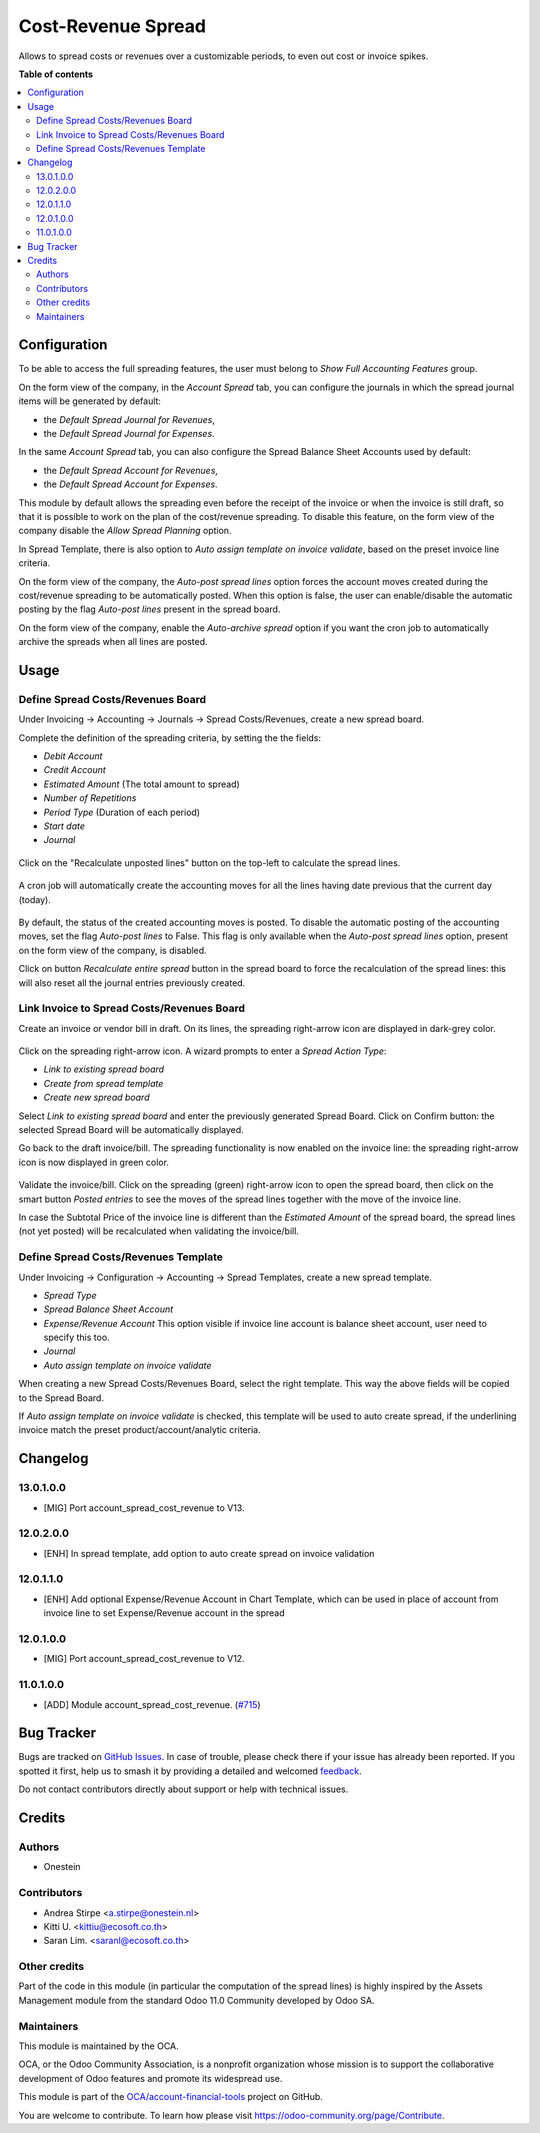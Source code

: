 ===================
Cost-Revenue Spread
===================

.. 
   !!!!!!!!!!!!!!!!!!!!!!!!!!!!!!!!!!!!!!!!!!!!!!!!!!!!
   !! This file is generated by oca-gen-addon-readme !!
   !! changes will be overwritten.                   !!
   !!!!!!!!!!!!!!!!!!!!!!!!!!!!!!!!!!!!!!!!!!!!!!!!!!!!
   !! source digest: sha256:560d87ede92fd18ca4a929595b6a9fd9f558f6b577e8c9bad1f8e7236ad4175d
   !!!!!!!!!!!!!!!!!!!!!!!!!!!!!!!!!!!!!!!!!!!!!!!!!!!!

.. |badge1| image:: https://img.shields.io/badge/maturity-Beta-yellow.png
    :target: https://odoo-community.org/page/development-status
    :alt: Beta
.. |badge2| image:: https://img.shields.io/badge/licence-AGPL--3-blue.png
    :target: http://www.gnu.org/licenses/agpl-3.0-standalone.html
    :alt: License: AGPL-3
.. |badge3| image:: https://img.shields.io/badge/github-OCA%2Faccount--financial--tools-lightgray.png?logo=github
    :target: https://github.com/OCA/account-financial-tools/tree/16.0/account_spread_cost_revenue
    :alt: OCA/account-financial-tools
.. |badge4| image:: https://img.shields.io/badge/weblate-Translate%20me-F47D42.png
    :target: https://translation.odoo-community.org/projects/account-financial-tools-16-0/account-financial-tools-16-0-account_spread_cost_revenue
    :alt: Translate me on Weblate
.. |badge5| image:: https://img.shields.io/badge/runboat-Try%20me-875A7B.png
    :target: https://runboat.odoo-community.org/builds?repo=OCA/account-financial-tools&target_branch=16.0
    :alt: Try me on Runboat

|badge1| |badge2| |badge3| |badge4| |badge5|

Allows to spread costs or revenues over a customizable periods, to even out cost or invoice spikes.

**Table of contents**

.. contents::
   :local:

Configuration
=============

To be able to access the full spreading features, the user must belong to *Show Full Accounting Features* group.

On the form view of the company, in the *Account Spread* tab, you can configure
the journals in which the spread journal items will be generated by default:

* the *Default Spread Journal for Revenues*,
* the *Default Spread Journal for Expenses*.

In the same *Account Spread* tab, you can also configure the Spread Balance Sheet Accounts used by default:

* the *Default Spread Account for Revenues*,
* the *Default Spread Account for Expenses*.

This module by default allows the spreading even before the receipt of the invoice or when the invoice is still draft,
so that it is possible to work on the plan of the cost/revenue spreading. To disable this feature, on the form view of
the company disable the *Allow Spread Planning* option.

In Spread Template, there is also option to *Auto assign template on invoice validate*, based on the preset invoice line criteria.

On the form view of the company, the *Auto-post spread lines* option forces the account moves created
during the cost/revenue spreading to be automatically posted. When this option is false, the user can
enable/disable the automatic posting by the flag *Auto-post lines* present in the spread board.

On the form view of the company, enable the *Auto-archive spread* option if you want the
cron job to automatically archive the spreads when all lines are posted.

Usage
=====

Define Spread Costs/Revenues Board
~~~~~~~~~~~~~~~~~~~~~~~~~~~~~~~~~~

Under Invoicing -> Accounting -> Journals -> Spread Costs/Revenues, create a new spread board.

Complete the definition of the spreading criteria, by setting the the fields:

* *Debit Account*
* *Credit Account*
* *Estimated Amount* (The total amount to spread)
* *Number of Repetitions*
* *Period Type* (Duration of each period)
* *Start date*
* *Journal*

.. figure:: https://raw.githubusercontent.com/OCA/account-financial-tools/16.0/account_spread_cost_revenue/static/description/spread.png
   :alt: Create a new spread board

Click on the "Recalculate unposted lines" button on the top-left to calculate the spread lines.

.. figure:: https://raw.githubusercontent.com/OCA/account-financial-tools/16.0/account_spread_cost_revenue/static/description/create_spread.png
   :alt: The spreading board is defined

A cron job will automatically create the accounting moves for all the lines having date previous that the current day (today).

.. figure:: https://raw.githubusercontent.com/OCA/account-financial-tools/16.0/account_spread_cost_revenue/static/description/update_spread.png
   :alt: The spreading board is updated by the cron job

By default, the status of the created accounting moves is posted.
To disable the automatic posting of the accounting moves, set the flag *Auto-post lines* to False.
This flag is only available when the *Auto-post spread lines* option, present on the form view of the company, is disabled.

Click on button *Recalculate entire spread* button in the spread board to force the recalculation of the spread lines:
this will also reset all the journal entries previously created.

Link Invoice to Spread Costs/Revenues Board
~~~~~~~~~~~~~~~~~~~~~~~~~~~~~~~~~~~~~~~~~~~

Create an invoice or vendor bill in draft. On its lines, the spreading right-arrow icon are displayed in dark-grey color.

.. figure:: https://raw.githubusercontent.com/OCA/account-financial-tools/16.0/account_spread_cost_revenue/static/description/invoice_line_1.png
   :alt: On the invoice line the spreading icon is displayed

Click on the spreading right-arrow icon. A wizard prompts to enter a *Spread Action Type*:

- *Link to existing spread board*
- *Create from spread template*
- *Create new spread board*

Select *Link to existing spread board* and enter the previously generated Spread Board. Click on Confirm button:
the selected Spread Board will be automatically displayed.

Go back to the draft invoice/bill. The spreading functionality is now enabled on the invoice line:
the spreading right-arrow icon is now displayed in green color.

.. figure:: https://raw.githubusercontent.com/OCA/account-financial-tools/16.0/account_spread_cost_revenue/static/description/invoice_line_2.png
   :alt: On the invoice line the spreading icon is displayed in green color

Validate the invoice/bill. Click on the spreading (green) right-arrow icon to open the spread board, then click
on the smart button *Posted entries* to see the moves of the spread lines together with the move of the invoice line.

In case the Subtotal Price of the invoice line is different than the *Estimated Amount* of the spread board, the spread
lines (not yet posted) will be recalculated when validating the invoice/bill.

Define Spread Costs/Revenues Template
~~~~~~~~~~~~~~~~~~~~~~~~~~~~~~~~~~~~~

Under Invoicing -> Configuration -> Accounting -> Spread Templates, create a new spread template.

* *Spread Type*
* *Spread Balance Sheet Account*
* *Expense/Revenue Account* This option visible if invoice line account is balance sheet account, user need to specify this too.
* *Journal*
* *Auto assign template on invoice validate*

When creating a new Spread Costs/Revenues Board, select the right template.
This way the above fields will be copied to the Spread Board.

If *Auto assign template on invoice validate* is checked, this template will be used to auto create spread, if the underlining invoice match the preset product/account/analytic criteria.

Changelog
=========

13.0.1.0.0
~~~~~~~~~~

* [MIG] Port account_spread_cost_revenue to V13.

12.0.2.0.0
~~~~~~~~~~

* [ENH] In spread template, add option to auto create spread on invoice validation

12.0.1.1.0
~~~~~~~~~~

* [ENH] Add optional Expense/Revenue Account in Chart Template, which can be used
  in place of account from invoice line to set Expense/Revenue account in the spread


12.0.1.0.0
~~~~~~~~~~

* [MIG] Port account_spread_cost_revenue to V12.


11.0.1.0.0
~~~~~~~~~~

* [ADD] Module account_spread_cost_revenue.
  (`#715 <https://github.com/OCA/account-financial-tools/pull/715>`_)

Bug Tracker
===========

Bugs are tracked on `GitHub Issues <https://github.com/OCA/account-financial-tools/issues>`_.
In case of trouble, please check there if your issue has already been reported.
If you spotted it first, help us to smash it by providing a detailed and welcomed
`feedback <https://github.com/OCA/account-financial-tools/issues/new?body=module:%20account_spread_cost_revenue%0Aversion:%2016.0%0A%0A**Steps%20to%20reproduce**%0A-%20...%0A%0A**Current%20behavior**%0A%0A**Expected%20behavior**>`_.

Do not contact contributors directly about support or help with technical issues.

Credits
=======

Authors
~~~~~~~

* Onestein

Contributors
~~~~~~~~~~~~

* Andrea Stirpe <a.stirpe@onestein.nl>
* Kitti U. <kittiu@ecosoft.co.th>
* Saran Lim. <saranl@ecosoft.co.th>

Other credits
~~~~~~~~~~~~~

Part of the code in this module (in particular the computation of the spread lines)
is highly inspired by the Assets Management module from the standard
Odoo 11.0 Community developed by Odoo SA.

Maintainers
~~~~~~~~~~~

This module is maintained by the OCA.

.. image:: https://odoo-community.org/logo.png
   :alt: Odoo Community Association
   :target: https://odoo-community.org

OCA, or the Odoo Community Association, is a nonprofit organization whose
mission is to support the collaborative development of Odoo features and
promote its widespread use.

This module is part of the `OCA/account-financial-tools <https://github.com/OCA/account-financial-tools/tree/16.0/account_spread_cost_revenue>`_ project on GitHub.

You are welcome to contribute. To learn how please visit https://odoo-community.org/page/Contribute.
